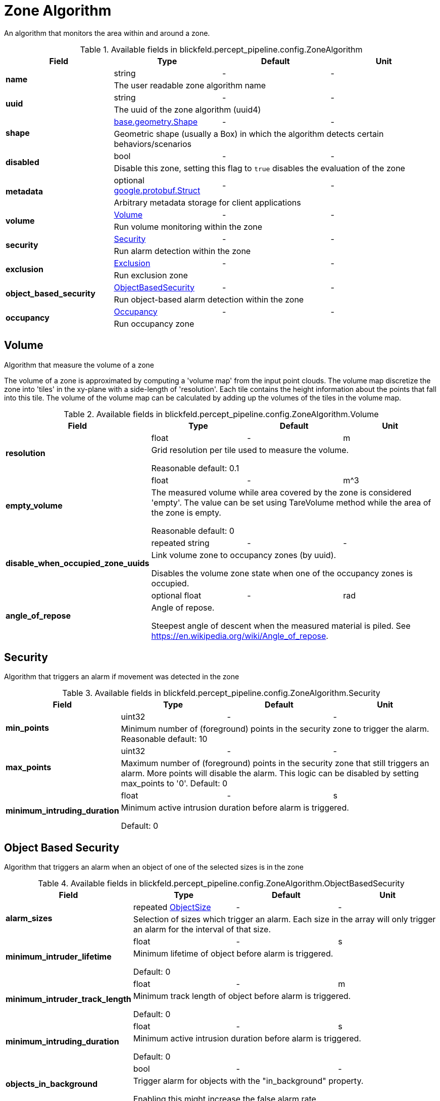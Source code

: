[#_blickfeld_percept_pipeline_config_ZoneAlgorithm]
= Zone Algorithm

An algorithm that monitors the area within and around a zone.

.Available fields in blickfeld.percept_pipeline.config.ZoneAlgorithm
|===
| Field | Type | Default | Unit

.2+| *name* | string| - | - 
3+| The user readable zone algorithm name

.2+| *uuid* | string| - | - 
3+| The uuid of the zone algorithm (uuid4)

.2+| *shape* | xref:blickfeld/base/geometry/shape.adoc[base.geometry.Shape] | - | - 
3+| Geometric shape (usually a Box) in which the algorithm detects certain behaviors/scenarios

.2+| *disabled* | bool| - | - 
3+| Disable this zone, setting this flag to `true` disables the evaluation of the zone

.2+| *metadata* | optional https://protobuf.dev/reference/protobuf/google.protobuf/#struct[google.protobuf.Struct] | - | - 
3+| Arbitrary metadata storage for client applications

.2+| *volume* | xref:blickfeld/percept_pipeline/config/zone_algorithm.adoc#_blickfeld_percept_pipeline_config_ZoneAlgorithm_Volume[Volume] | - | - 
3+| Run volume monitoring within the zone

.2+| *security* | xref:blickfeld/percept_pipeline/config/zone_algorithm.adoc#_blickfeld_percept_pipeline_config_ZoneAlgorithm_Security[Security] | - | - 
3+| Run alarm detection within the zone

.2+| *exclusion* | xref:blickfeld/percept_pipeline/config/zone_algorithm.adoc#_blickfeld_percept_pipeline_config_ZoneAlgorithm_Exclusion[Exclusion] | - | - 
3+| Run exclusion zone

.2+| *object_based_security* | xref:blickfeld/percept_pipeline/config/zone_algorithm.adoc#_blickfeld_percept_pipeline_config_ZoneAlgorithm_ObjectBasedSecurity[ObjectBasedSecurity] | - | - 
3+| Run object-based alarm detection within the zone

.2+| *occupancy* | xref:blickfeld/percept_pipeline/config/zone_algorithm.adoc#_blickfeld_percept_pipeline_config_ZoneAlgorithm_Occupancy[Occupancy] | - | - 
3+| Run occupancy zone

|===

[#_blickfeld_percept_pipeline_config_ZoneAlgorithm_Volume]
== Volume

Algorithm that measure the volume of a zone 
 
The volume of a zone is approximated by computing a 'volume map' from the input point clouds. The volume map discretize the zone 
into 'tiles' in the xy-plane with a side-length of 'resolution'. Each tile contains the height information about the points that 
fall into this tile. The volume of the volume map can be calculated by adding up the volumes of the tiles in the volume map.

.Available fields in blickfeld.percept_pipeline.config.ZoneAlgorithm.Volume
|===
| Field | Type | Default | Unit

.2+| *resolution* | float| - | m 
3+| Grid resolution per tile used to measure the volume. 
 
Reasonable default: 0.1

.2+| *empty_volume* | float| - | m^3 
3+| The measured volume while area covered by the zone is considered 'empty'. The value can be set using 
TareVolume method while the area of the zone is empty. 
 
Reasonable default: 0

.2+| *disable_when_occupied_zone_uuids* | repeated string| - | - 
3+| Link volume zone to occupancy zones (by uuid). 
 
Disables the volume zone state when one of the occupancy zones is occupied.

.2+| *angle_of_repose* | optional float| - | rad 
3+| Angle of repose. 
 
Steepest angle of descent when the measured material is piled. 
See https://en.wikipedia.org/wiki/Angle_of_repose.

|===

[#_blickfeld_percept_pipeline_config_ZoneAlgorithm_Security]
== Security

Algorithm that triggers an alarm if movement was detected in the zone

.Available fields in blickfeld.percept_pipeline.config.ZoneAlgorithm.Security
|===
| Field | Type | Default | Unit

.2+| *min_points* | uint32| - | - 
3+| Minimum number of (foreground) points in the security zone to trigger the alarm. 
Reasonable default: 10

.2+| *max_points* | uint32| - | - 
3+| Maximum number of (foreground) points in the security zone that still triggers an alarm. 
More points will disable the alarm. This logic can be disabled by setting max_points to '0'. 
Default: 0

.2+| *minimum_intruding_duration* | float| - | s 
3+| Minimum active intrusion duration before alarm is triggered. 
 
Default: 0

|===

[#_blickfeld_percept_pipeline_config_ZoneAlgorithm_ObjectBasedSecurity]
== Object Based Security

Algorithm that triggers an alarm when an object of one of the selected sizes is in the zone

.Available fields in blickfeld.percept_pipeline.config.ZoneAlgorithm.ObjectBasedSecurity
|===
| Field | Type | Default | Unit

.2+| *alarm_sizes* | repeated xref:blickfeld/percept_pipeline/config/object_size.adoc[ObjectSize] | - | - 
3+| Selection of sizes which trigger an alarm. Each size in the array will only 
trigger an alarm for the interval of that size.

.2+| *minimum_intruder_lifetime* | float| - | s 
3+| Minimum lifetime of object before alarm is triggered. 
 
Default: 0

.2+| *minimum_intruder_track_length* | float| - | m 
3+| Minimum track length of object before alarm is triggered. 
 
Default: 0

.2+| *minimum_intruding_duration* | float| - | s 
3+| Minimum active intrusion duration before alarm is triggered. 
 
Default: 0

.2+| *objects_in_background* | bool| - | - 
3+| Trigger alarm for objects with the "in_background" property. 
 
Enabling this might increase the false alarm rate.

|===

[#_blickfeld_percept_pipeline_config_ZoneAlgorithm_Exclusion]
== Exclusion

Algorithm that excludes points from the input point cloud

[#_blickfeld_percept_pipeline_config_ZoneAlgorithm_Occupancy]
== Occupancy

Algorithm that detects if a zone is occupied

.Available fields in blickfeld.percept_pipeline.config.ZoneAlgorithm.Occupancy
|===
| Field | Type | Default | Unit

.2+| *min_points* | uint32| - | - 
3+| Minimum number of points to mark the zone as occupied. 
 
Reasonable default: 10

.2+| *adaptive_baseline_time_constant* | optional float| - | s 
3+| If set, the min_points is not compared against zero but against an 
adaptive baseline. The baseline is calculated with an exponential 
filter with the zone point count as input. 
 
The given time constant is used to calculate the alpha for the exponential 
filter. After a restart, the baseline is initialized with the current zone 
point count. 
 
Reasonable default: 3600s (1 hour)

.2+| *voxel_size* | optional float| - | m 
3+| The point cloud inside the zone is down sampled with a voxel grid. 
This is done to achieve a distance-independent parametrization. 
The size of a voxel cell can be configured with this parameter. 
 
Default: 0.05m

.2+| *invert* | bool| - | - 
3+| Invert the state of the zone 
 
This might be useful in situations where e.g. a static crane should be detected in its home position.

|===

